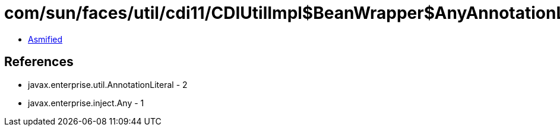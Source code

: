 = com/sun/faces/util/cdi11/CDIUtilImpl$BeanWrapper$AnyAnnotationLiteral.class

 - link:CDIUtilImpl$BeanWrapper$AnyAnnotationLiteral-asmified.java[Asmified]

== References

 - javax.enterprise.util.AnnotationLiteral - 2
 - javax.enterprise.inject.Any - 1
